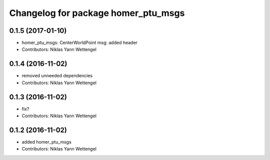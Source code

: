 ^^^^^^^^^^^^^^^^^^^^^^^^^^^^^^^^^^^^
Changelog for package homer_ptu_msgs
^^^^^^^^^^^^^^^^^^^^^^^^^^^^^^^^^^^^

0.1.5 (2017-01-10)
------------------
* homer_ptu_msgs: CenterWorldPoint msg: added header
* Contributors: Niklas Yann Wettengel

0.1.4 (2016-11-02)
------------------
* removed unneeded dependencies
* Contributors: Niklas Yann Wettengel

0.1.3 (2016-11-02)
------------------
* fix?
* Contributors: Niklas Yann Wettengel

0.1.2 (2016-11-02)
------------------
* added homer_ptu_msgs
* Contributors: Niklas Yann Wettengel
